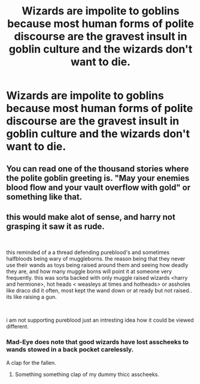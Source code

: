 #+TITLE: Wizards are impolite to goblins because most human forms of polite discourse are the gravest insult in goblin culture and the wizards don't want to die.

* Wizards are impolite to goblins because most human forms of polite discourse are the gravest insult in goblin culture and the wizards don't want to die.
:PROPERTIES:
:Author: i_atent_ded
:Score: 21
:DateUnix: 1571293223.0
:DateShort: 2019-Oct-17
:FlairText: Prompt
:END:

** You can read one of the thousand stories where the polite goblin greeting is. "May your enemies blood flow and your vault overflow with gold" or something like that.
:PROPERTIES:
:Author: wghof
:Score: 17
:DateUnix: 1571298168.0
:DateShort: 2019-Oct-17
:END:


** this would make alot of sense, and harry not grasping it saw it as rude.

​

this reminded of a a thread defending pureblood's and sometimes halfbloods being wary of muggleborns. the reason being that they never use their wands as toys being raised around them and seeing how deadly they are, and how many muggle borns will point it at someone very frequently. this was sorta backed with only muggle raised wizards <harry and hermione>, hot heads < weasleys at times and hotheads> or assholes like draco did it often, most kept the wand down or at ready but not raised.. its like raising a gun.

​

i am not supporting pureblood just an intresting idea how it could be viewed different.
:PROPERTIES:
:Score: 10
:DateUnix: 1571302422.0
:DateShort: 2019-Oct-17
:END:

*** Mad-Eye does note that good wizards have lost asscheeks to wands stowed in a back pocket carelessly.

A clap for the fallen.
:PROPERTIES:
:Author: ForwardDiscussion
:Score: 6
:DateUnix: 1571335555.0
:DateShort: 2019-Oct-17
:END:

**** Something something clap of my dummy thicc asscheeks.
:PROPERTIES:
:Author: ParanoidDrone
:Score: 5
:DateUnix: 1571342020.0
:DateShort: 2019-Oct-17
:END:
